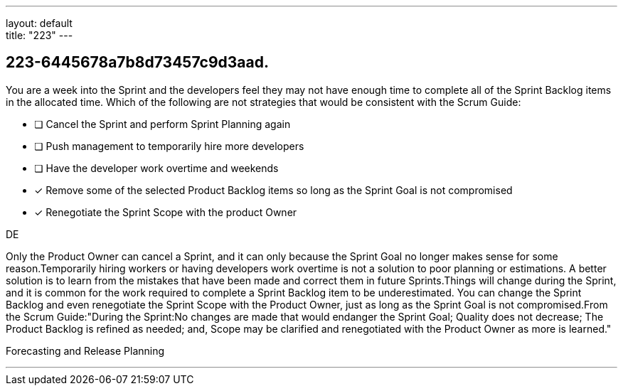---
layout: default + 
title: "223"
---


[#question]
== 223-6445678a7b8d73457c9d3aad.

****

[#query]
--
You are a week into the Sprint and the developers feel they may not have enough time to complete all of the Sprint Backlog items in the allocated time. Which of the following are not strategies that would be consistent with the Scrum Guide:
--

[#list]
--
* [ ] Cancel the Sprint and perform Sprint Planning again
* [ ] Push management to temporarily hire more developers
* [ ] Have the developer work overtime and weekends
* [*] Remove some of the selected Product Backlog items so long as the Sprint Goal is not compromised
* [*] Renegotiate the Sprint Scope with the product Owner

--
****

[#answer]
DE

[#explanation]
--
Only the Product Owner can cancel a Sprint, and it can only because the Sprint Goal no longer makes sense for some reason.Temporarily hiring workers or having developers work overtime is not a solution to poor planning or estimations. A better solution is to learn from the mistakes that have been made and correct them in future Sprints.Things will change during the Sprint, and it is common for the work required to complete a Sprint Backlog item to be underestimated. You can change the Sprint Backlog and even renegotiate the Sprint Scope with the Product Owner, just as long as the Sprint Goal is not compromised.From the Scrum Guide:"During the Sprint:No changes are made that would endanger the Sprint Goal;
Quality does not decrease;
The Product Backlog is refined as needed; and,
Scope may be clarified and renegotiated with the Product Owner as more is learned."
--

[#ka]
Forecasting and Release Planning

'''

